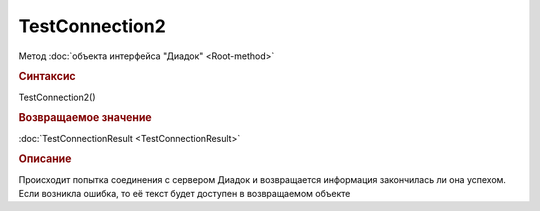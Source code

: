 ﻿TestConnection2
===============

Метод :doc:`объекта интерфейса "Диадок" <Root-method>`


.. rubric:: Синтаксис

TestConnection2()


.. rubric:: Возвращаемое значение

:doc:`TestConnectionResult <TestConnectionResult>`


.. rubric:: Описание

Происходит попытка соединения с сервером Диадок и возвращается информация закончилась ли она успехом. Если возникла ошибка, то её текст будет доступен в возвращаемом объекте